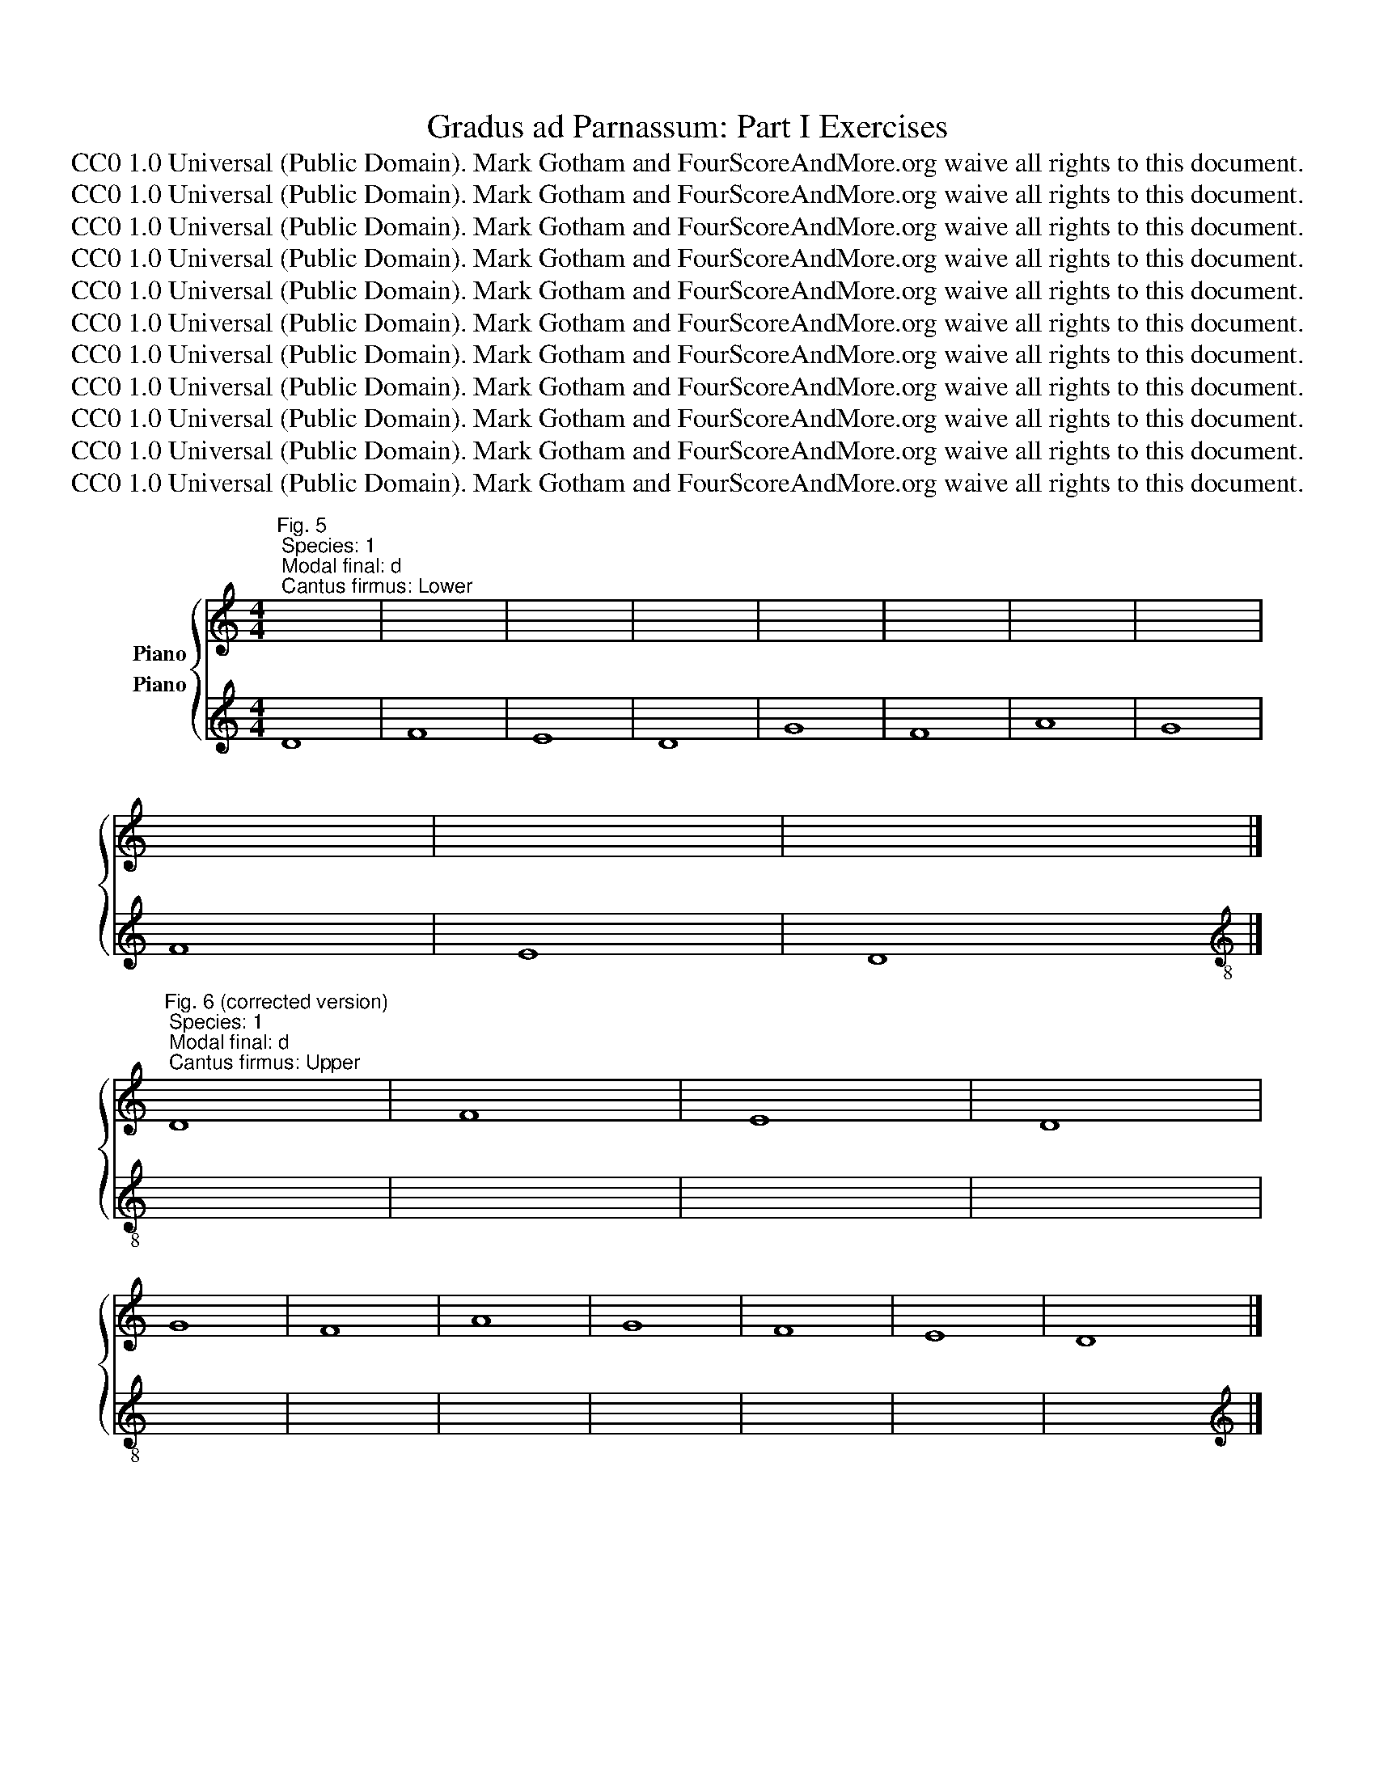 X:1
T:Gradus ad Parnassum: Part I Exercises
T:CC0 1.0 Universal (Public Domain). Mark Gotham and FourScoreAndMore.org waive all rights to this document.
T:CC0 1.0 Universal (Public Domain). Mark Gotham and FourScoreAndMore.org waive all rights to this document.
T:CC0 1.0 Universal (Public Domain). Mark Gotham and FourScoreAndMore.org waive all rights to this document.
T:CC0 1.0 Universal (Public Domain). Mark Gotham and FourScoreAndMore.org waive all rights to this document.
T:CC0 1.0 Universal (Public Domain). Mark Gotham and FourScoreAndMore.org waive all rights to this document.
T:CC0 1.0 Universal (Public Domain). Mark Gotham and FourScoreAndMore.org waive all rights to this document.
T:CC0 1.0 Universal (Public Domain). Mark Gotham and FourScoreAndMore.org waive all rights to this document.
T:CC0 1.0 Universal (Public Domain). Mark Gotham and FourScoreAndMore.org waive all rights to this document.
T:CC0 1.0 Universal (Public Domain). Mark Gotham and FourScoreAndMore.org waive all rights to this document.
T:CC0 1.0 Universal (Public Domain). Mark Gotham and FourScoreAndMore.org waive all rights to this document.
T:CC0 1.0 Universal (Public Domain). Mark Gotham and FourScoreAndMore.org waive all rights to this document.
Z:CC0 1.0 Universal (Public Domain). Mark Gotham and FourScoreAndMore.org waive all rights to this document.
%%score { 1 2 }
L:1/8
M:4/4
K:C
V:1 treble nm="Piano"
V:2 treble nm="Piano"
V:1
"^Fig. 5; Species: 1; Modal final: d; Cantus firmus: Lower" x8 | x8 | x8 | x8 | x8 | x8 | x8 | x8 | %8
 x8 | x8 | x8 |] %11
"^Fig. 6 (corrected version); Species: 1; Modal final: d; Cantus firmus: Upper" D8 | F8 | E8 | D8 | %15
 G8 | F8 | A8 | G8 | F8 | E8 | D8 |] %22
"^Fig. 11; Species: 1; Modal final: e; Cantus firmus: Lower" x8 | x8 | x8 | x8 | x8 | x8 | x8 | %29
 x8 | x8 | x8 |] %32
"^Fig. 12 (corrected version); Species: 1; Modal final: e; Cantus firmus: Upper" E8 | C8 | D8 | %35
 C8 | A,8 | A8 | G8 | E8 | F8 | E8 |] %42
"^Fig. 13; Species: 1; Modal final: f; Cantus firmus: Lower" x8 | x8 | x8 | x8 | x8 | x8 | x8 | %49
 x8 | x8 | x8 | x8 | x8 |] %54
[K:treble-8]"^Fig. 14; Species: 1; Modal final: f; Cantus firmus: Upper" F8 | G8 | A8 | F8 | D8 | %59
 E8 | F8 | c8 | A8 | F8 | G8 | F8 |] %66
[K:treble]"^Fig. 15 (corrected version); Species: 1; Modal final: g; Cantus firmus: Lower" x8 | %67
 x8 | x8 | x8 | x8 | x8 | x8 | x8 | x8 | x8 | x8 | x8 | x8 | x8 |] %80
"^Fig. 21; Species: 1; Modal final: g; Cantus firmus: Upper" G,8 | C8 | B,8 | G,8 | C8 | E8 | D8 | %87
 G8 | E8 | C8 | D8 | B,8 | A,8 | G,8 |] %94
"^Fig. 22; Species: 1; Modal final: a; Cantus firmus: Lower" x8 | x8 | x8 | x8 | x8 | x8 | x8 | %101
 x8 | x8 | x8 | x8 | x8 |]"^Fig. 23; Species: 1; Modal final: a; Cantus firmus: Upper" A,8 | C8 | %108
 B,8 | D8 | C8 | E8 | F8 | E8 | D8 | C8 | B,8 | A,8 |] %118
"^Fig. 33 (corrected version of 26); Species: 2; Modal final: d; Cantus firmus: Lower" x8 | x8 | %120
 x8 | x8 | x8 | x8 | x8 | x8 | x8 | x8 | x8 |] %129
"^Fig. 35; Species: 2; Modal final: d; Cantus firmus: Upper" D8 | F8 | E8 | D8 | G8 | F8 | A8 | %136
 G8 | F8 | E8 | D8 |]"^Fig. 36; Species: 2; Modal final: e; Cantus firmus: Lower" z4 x4 | x8 | x8 | %143
 x8 | x8 | x8 | x8 | x8 | x8 | x8 |] %150
"^Fig. 37; Species: 2; Modal final: e; Cantus firmus: Upper" E8 | C8 | D8 | C8 | A,8 | A8 | G8 | %157
 E8 | F8 | E8 |][K:treble]"^Fig. 38; Species: 2; Modal final: f; Cantus firmus: Lower" z4 x4 | x8 | %162
 x8 | x8 | x8 | x8 | x8 | x8 | x8 | x8 | x8 | x8 |] %172
[K:treble-8]"^Fig. 39; Species: 2; Modal final: f; Cantus firmus: Upper" F8 | G8 | A8 | F8 | D8 | %177
 E8 | F8 | c8 | A8 | F8 | G8 | F8 |] %184
[K:treble]"^Fig. 40; Species: 2; Modal final: g; Cantus firmus: Lower" z4 x4 | x8 | x8 | x8 | x8 | %189
 x8 | x8 | x8 | x8 | x8 | x8 | x8 | x8 | x8 |] %198
"^Fig. 41; Species: 2; Modal final: g; Cantus firmus: Upper" G,8 | C8 | B,8 | G,8 | C8 | E8 | D8 | %205
 G8 | E8 | C8 | D8 | B,8 | A,8 | G,8 |] %212
"^Fig. 42; Species: 2; Modal final: a; Cantus firmus: Lower" z4 x4 | x8 | x8 | x8 | x8 | x8 | x8 | %219
 x8 | x8 | x8 | x8 |]"^Fig. 43; Species: 2; Modal final: a; Cantus firmus: Upper" A,8 | C8 | B,8 | %226
 D8 | C8 | E8 | F8 | E8 | D8 | C8 | B,8 | A,8 |] %235
[K:treble]"^Fig. 44; Species: 2; Modal final: c; Cantus firmus: Lower" z4 x4 | x8 | x8 | x8 | x8 | %240
 x8 | x8 | x8 | x8 | x8 | x8 | x8 |] %247
"^Fig. 45; Species: 2; Modal final: c; Cantus firmus: Upper" C8 | E8 | F8 | G8 | E8 | A8 | G8 | %254
 E8 | F8 | E8 | D8 | C8 |]"^Fig. 55; Species: 3; Modal final: d; Cantus firmus: Lower" x8 | x8 | %261
 x8 | x8 | x8 | x8 | x8 | x8 | x8 | x8 | x8 |] %270
"^Fig. 56; Species: 3; Modal final: d; Cantus firmus: Upper" D8 | F8 | E8 | D8 | G8 | F8 | A8 | %277
 G8 | F8 | E8 | D8 |][K:treble]"^Fig. 57; Species: 3; Modal final: e; Cantus firmus: Lower" x8 | %282
 x8 | x8 | x8 | x8 | x8 | x8 | x8 | x8 | x8 |] %291
[K:treble]"^Fig. 58; Species: 3; Modal final: e; Cantus firmus: Upper" E8 | C8 | D8 | C8 | A,8 | %296
 A8 | G8 | E8 | F8 | E8 |] %301
[K:treble]"^Fig. 59; Species: 3; Modal final: f; Cantus firmus: Lower" x8 | x8 | x8 | x8 | x8 | %306
 x8 | x8 | x8 | x8 | x8 | x8 | x8 |] %313
[K:treble-8]"^Fig. 59; Species: 3; Modal final: f; Cantus firmus: Upper" F8 | G8 | A8 | F8 | D8 | %318
 E8 | F8 | c8 | A8 | F8 | G8 | F8 |] %325
[K:treble]"^Fig. 73; Species: 4; Modal final: d; Cantus firmus: Lower" z4 x4 | x8 | x8 | x8 | x8 | %330
 x8 | x8 | x8 | x8 | x8 | x8 |] %336
[K:treble]"^Fig. 74; Species: 4; Modal final: d; Cantus firmus: Upper" D8 | F8 | E8 | D8 | G8 | %341
 F8 | A8 | G8 | F8 | E8 | D8 |] %347
[K:treble]"^Fig. 75; Species: 4; Modal final: e; Cantus firmus: Lower" z4 x4 | x8 | x8 | x8 | x8 | %352
 x8 | x8 | x8 | x8 | x8 |] %357
[K:treble]"^Fig. 76; Species: 4; Modal final: e; Cantus firmus: Upper" E8 | C8 | D8 | C8 | A,8 | %362
 A8 | G8 | E8 | F8 | E8 |] %367
[K:treble]"^Fig. 77; Species: 4; Modal final: f; Cantus firmus: Lower" z4 x4 | x8 | x8 | x8 | x8 | %372
 x8 | x8 | x8 | x8 | x8 | x8 | x8 |] %379
[K:treble-8]"^Fig. 78; Species: 4; Modal final: f; Cantus firmus: Upper" F8 | G8 | A8 | F8 | D8 | %384
 E8 | F8 | c8 | A8 | F8 | G8 | F8 |] %391
[K:treble]"^Fig. 82; Species: 5; Modal final: d; Cantus firmus: Lower" z4 x4 | x8 | x8 | x8 | x8 | %396
 x8 | x8 | x8 | x8 | x8 | x8 |] %402
[K:treble-8]"^Fig. 83; Species: 5; Modal final: d; Cantus firmus: Upper" d8 | f8 | e8 | d8 | g8 | %407
 f8 | a8 | g8 | f8 | e8 | d8 |] %413
[K:treble]"^Fig. 84a; Species: 5; Modal final: e; Cantus firmus: Lower" z4 x4 | x8 | x8 | x8 | x8 | %418
 x8 | x8 | x8 | x8 | x8 |] %423
[K:treble]"^Fig. 84b; Species: 5; Modal final: e; Cantus firmus: Upper" E8 | C8 | D8 | C8 | A,8 | %428
 A8 | G8 | E8 | F8 | E8 |] %433
[K:treble]"^Fig. 85a; Species: 5; Modal final: f; Cantus firmus: Lower" z4 x4 | x8 | x8 | x8 | x8 | %438
 x8 | x8 | x8 | x8 | x8 | x8 | x8 |] %445
[K:treble-8]"^Fig. 85b; Species: 5; Modal final: f; Cantus firmus: Upper" F8 | G8 | A8 | F8 | D8 | %450
 E8 | F8 | c8 | A8 | F8 | G8 | F8 |] %457
[K:treble]"^Fig. 86a; Species: 5; Modal final: g; Cantus firmus: Lower" z4 x4 | x8 | x8 | x8 | x8 | %462
 x8 | x8 | x8 | x8 | x8 | x8 | x8 | x8 | x8 |] %471
"^Fig. 86b; Species: 5; Modal final: g; Cantus firmus: Upper" G,8 | C8 | B,8 | G,8 | C8 | E8 | D8 | %478
 G8 | E8 | C8 | D8 | B,8 | A,8 | G,8 |] %485
"^Fig. 87a; Species: 5; Modal final: a; Cantus firmus: Lower" z4 x4 | x8 | x8 | x8 | x8 | x8 | x8 | %492
 x8 | x8 | x8 | x8 | x8 |] %497
[K:treble]"^Fig. 87a; Species: 5; Modal final: a; Cantus firmus: Upper" A,8 | C8 | B,8 | D8 | C8 | %502
 E8 | F8 | E8 | D8 | C8 | B,8 | A,8 |] %509
[K:treble]"^Fig. 88a; Species: 5; Modal final: c; Cantus firmus: Lower" z4 x4 | x8 | x8 | x8 | x8 | %514
 x8 | x8 | x8 | x8 |]"^Fig. 88b; Species: 5; Modal final: c; Cantus firmus: Upper" C8 | D8 | F8 | %521
 E8 | G8 | F8 | E8 | D8 | C8 |] %527
V:2
 D8 | F8 | E8 | D8 | G8 | F8 | A8 | G8 | F8 | E8 | D8 |][K:treble-8] x8 | x8 | x8 | x8 | x8 | x8 | %17
 x8 | x8 | x8 | x8 | x8 |][K:treble] E8 | C8 | D8 | C8 | A,8 | A8 | G8 | E8 | F8 | E8 |] %32
[K:treble-8] x8 | x8 | x8 | x8 | x8 | x8 | x8 | x8 | x8 | x8 |][K:treble] F8 | G8 | A8 | F8 | D8 | %47
 E8 | F8 | c8 | A8 | F8 | G8 | F8 |][K:bass] x8 | x8 | x8 | x8 | x8 | x8 | x8 | x8 | x8 | x8 | x8 | %65
 x8 |][K:treble] G,8 | C8 | B,8 | G,8 | C8 | E8 | D8 | G8 | E8 | C8 | D8 | B,8 | A,8 | G,8 |] %80
[K:treble-8] x8 | x8 | x8 | x8 | x8 | x8 | x8 | x8 | x8 | x8 | x8 | x8 | x8 | x8 |][K:treble] A,8 | %95
 C8 | B,8 | D8 | C8 | E8 | F8 | E8 | D8 | C8 | B,8 | A,8 |][K:treble-8] x8 | x8 | x8 | x8 | x8 | %111
 x8 | x8 | x8 | x8 | x8 | x8 | x8 |][K:treble] D8 | F8 | E8 | D8 | G8 | F8 | A8 | G8 | F8 | E8 | %128
 D8 |][K:bass] z4 x4 | x8 | x8 | x8 | x8 | x8 | x8 | x8 | x8 | x8 | x8 |][K:treble] E8 | C8 | D8 | %143
 C8 | A,8 | A8 | G8 | E8 | F8 | E8 |][K:treble-8] z4 x4 | x8 | x8 | x8 | x8 | x8 | x8 | x8 | x8 | %159
 x8 |][K:treble-8] F8 | G8 | A8 | F8 | D8 | E8 | F8 | c8 | A8 | F8 | G8 | F8 |] z4 x4 | x8 | x8 | %175
 x8 | x8 | x8 | x8 | x8 | x8 | x8 | x8 | x8 |][K:treble] G,8 | C8 | B,8 | G,8 | C8 | E8 | D8 | G8 | %192
 E8 | C8 | D8 | B,8 | A,8 | G,8 |][K:treble-8] z4 x4 | x8 | x8 | x8 | x8 | x8 | x8 | x8 | x8 | x8 | %208
 x8 | x8 | x8 | x8 |][K:treble] A,8 | C8 | B,8 | C8 | E8 | F8 | E8 | D8 | C8 | B,8 | A,8 |] %223
[K:bass] z4 x4 | x8 | x8 | x8 | x8 | x8 | x8 | x8 | x8 | x8 | x8 | x8 |][K:treble] C8 | E8 | F8 | %238
 G8 | E8 | A8 | G8 | E8 | F8 | E8 | D8 | C8 |][K:treble-8] z4 x4 | x8 | x8 | x8 | x8 | x8 | x8 | %254
 x8 | x8 | x8 | x8 | x8 |][K:treble] D8 | F8 | E8 | D8 | G8 | F8 | A8 | G8 | F8 | E8 | D8 |] %270
[K:treble] x8 | x8 | x8 | x8 | x8 | x8 | x8 | x8 | x8 | x8 | x8 |][K:treble] E8 | C8 | D8 | C8 | %285
 A,8 | A8 | G8 | E8 | F8 | E8 |][K:treble-8] x8 | x8 | x8 | x8 | x8 | x8 | x8 | x8 | x8 | x8 |] %301
[K:treble-8] F8 | G8 | A8 | F8 | D8 | E8 | F8 | c8 | A8 | F8 | G8 | F8 |][K:bass] x8 | x8 | x8 | %316
 x8 | x8 | x8 | x8 | x8 | x8 | x8 | x8 | x8 |][K:treble] D8 | F8 | E8 | D8 | G8 | F8 | A8 | G8 | %333
 F8 | E8 | D8 |][K:treble-8] z4 x4 | x8 | x8 | x8 | x8 | x8 | x8 | x8 | x8 | x8 | x8 |] %347
[K:treble] E8 | C8 | D8 | C8 | A,8 | A8 | G8 | E8 | F8 | E8 |][K:treble-8] z4 x4 | x8 | x8 | x8 | %361
 x8 | x8 | x8 | x8 | x8 | x8 |][K:treble-8] F8 | G8 | A8 | F8 | D8 | E8 | F8 | c8 | A8 | F8 | G8 | %378
 F8 |][K:bass] z4 x4 | x8 | x8 | x8 | x8 | x8 | x8 | x8 | x8 | x8 | x8 | x8 |][K:treble] D8 | F8 | %393
 E8 | D8 | G8 | F8 | A8 | G8 | F8 | E8 | D8 |][K:bass] z4 x4 | x8 | x8 | x8 | x8 | x8 | x8 | x8 | %410
 x8 | x8 | x8 |][K:treble] E8 | C8 | D8 | C8 | A,8 | A8 | G8 | E8 | F8 | E8 |][K:treble-8] z4 x4 | %424
 x8 | x8 | x8 | x8 | x8 | x8 | x8 | x8 | x8 |][K:treble-8] F8 | G8 | A8 | F8 | D8 | E8 | F8 | c8 | %441
 A8 | F8 | G8 | F8 |][K:bass] z4 x4 | x8 | x8 | x8 | x8 | x8 | x8 | x8 | x8 | x8 | x8 | x8 |] %457
[K:treble] G,8 | C8 | B,8 | G,8 | C8 | E8 | D8 | G8 | E8 | C8 | D8 | B,8 | A,8 | G,8 |] %471
[K:treble-8] z4 x4 | x8 | x8 | x8 | x8 | x8 | x8 | x8 | x8 | x8 | x8 | x8 | x8 | x8 |] %485
[K:treble] A,8 | C8 | B,8 | D8 | C8 | E8 | F8 | E8 | D8 | C8 | B,8 | A,8 |][K:treble-8] z4 x4 | %498
 x8 | x8 | x8 | x8 | x8 | x8 | x8 | x8 | x8 | x8 | x8 |][K:treble] C8 | D8 | F8 | E8 | G8 | F8 | %515
 E8 | D8 | C8 |][K:treble-8] z4 x4 | x8 | x8 | x8 | x8 | x8 | x8 | x8 | x8 |] %527


